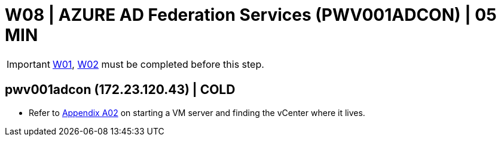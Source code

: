 = W08 | AZURE AD Federation Services (PWV001ADCON) | 05 MIN

===================
IMPORTANT: xref:chapter4/tier0/windows/W01.adoc[W01], xref:chapter4/tier0/windows/W02.adoc[W02] must be completed before this step.
===================

== pwv001adcon (172.23.120.43) | COLD

- Refer to xref:chapter4/appendix/A02.adoc[Appendix A02] on starting a VM server and finding the vCenter where it lives.

